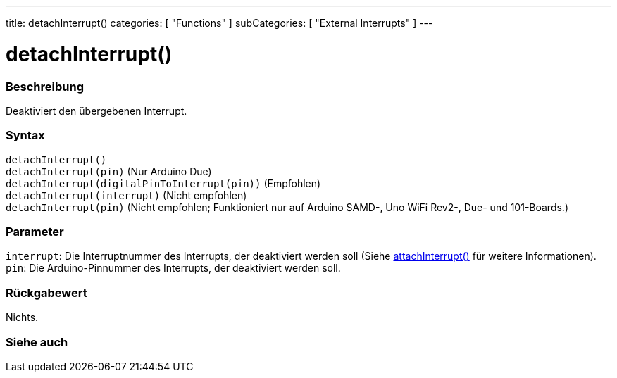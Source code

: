 ---
title: detachInterrupt()
categories: [ "Functions" ]
subCategories: [ "External Interrupts" ]
---

= detachInterrupt()

// ÜBERSICHTSABSCHNITT STARTET
[#overview]
--

[float]
=== Beschreibung
Deaktiviert den übergebenen Interrupt.
[%hardbreaks]


[float]
=== Syntax
`detachInterrupt()` +
`detachInterrupt(pin)` (Nur Arduino Due) +
`detachInterrupt(digitalPinToInterrupt(pin))` (Empfohlen) +
`detachInterrupt(interrupt)` (Nicht empfohlen) +
`detachInterrupt(pin)` (Nicht empfohlen; Funktioniert nur auf Arduino SAMD-, Uno WiFi Rev2-, Due- und 101-Boards.)

[float]
=== Parameter
`interrupt`: Die Interruptnummer des Interrupts, der deaktiviert werden soll (Siehe link:../attachinterrupt[attachInterrupt()] für weitere Informationen). +
`pin`: Die Arduino-Pinnummer des Interrupts, der deaktiviert werden soll.


[float]
=== Rückgabewert
Nichts.

--
// ÜBERSICHTSABSCHNITT ENDET


// SIEHE-AUCH-ABSCHNITT SECTION
[#see_also]
--

[float]
=== Siehe auch

--
// SIEHE-AUCH-ABSCHNITT SECTION ENDET
